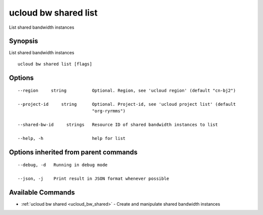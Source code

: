 .. _ucloud_bw_shared_list:

ucloud bw shared list
---------------------

List shared bandwidth instances

Synopsis
~~~~~~~~


List shared bandwidth instances

::

  ucloud bw shared list [flags]

Options
~~~~~~~

::

  --region     string          Optional. Region, see 'ucloud region' (default "cn-bj2") 

  --project-id     string      Optional. Project-id, see 'ucloud project list' (default
                               "org-ryrmms") 

  --shared-bw-id     strings   Resource ID of shared bandwidth instances to list 

  --help, -h                   help for list 


Options inherited from parent commands
~~~~~~~~~~~~~~~~~~~~~~~~~~~~~~~~~~~~~~

::

  --debug, -d   Running in debug mode 

  --json, -j    Print result in JSON format whenever possible 


Available Commands
~~~~~~~~

* :ref:`ucloud bw shared <ucloud_bw_shared>` 	 - Create and manipulate shared bandwidth instances

